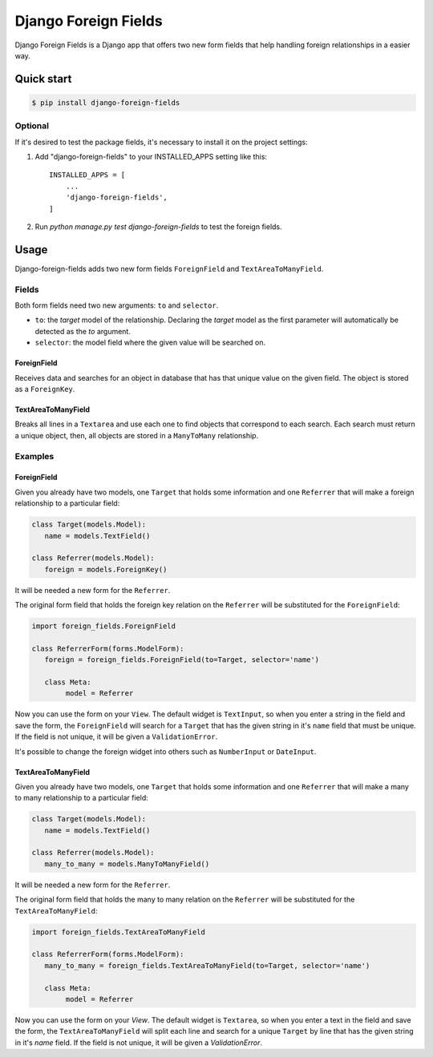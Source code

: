=====================
Django Foreign Fields
=====================
Django Foreign Fields is a Django app that offers two new form fields that help handling foreign relationships in a easier way.

Quick start
-----------
.. code:: bash

   $ pip install django-foreign-fields

Optional
^^^^^^^^
If it's desired to test the package fields, it's necessary to install it on the project settings:

1. Add "django-foreign-fields" to your INSTALLED_APPS setting like this::

    INSTALLED_APPS = [
        ...
        'django-foreign-fields',
    ]

2. Run `python manage.py test django-foreign-fields` to test the foreign fields.

Usage
-----
Django-foreign-fields adds two new form fields ``ForeignField`` and ``TextAreaToManyField``.

Fields
^^^^^^
Both form fields need two new arguments: ``to`` and ``selector``.

* ``to``: the `target` model of the relationship. Declaring the `target` model as the first parameter will automatically be detected as the `to` argument.

* ``selector``: the model field where the given value will be searched on.

ForeignField
""""""""""""
Receives data and searches for an object in database that has that unique value on the given field. The object is stored as a ``ForeignKey``.

TextAreaToManyField
"""""""""""""""""""
Breaks all lines in a ``Textarea`` and use each one to find objects that correspond to each search. Each search must return a unique object, then, all objects are stored in a ``ManyToMany`` relationship.

Examples
^^^^^^^^
ForeignField
""""""""""""
Given you already have two models, one ``Target`` that holds some information and one ``Referrer`` that will make a foreign relationship to a particular field:

.. code:: python

   class Target(models.Model):
      name = models.TextField()

   class Referrer(models.Model):
      foreign = models.ForeignKey()

It will be needed a new form for the ``Referrer``.

The original form field that holds the foreign key relation on the ``Referrer`` will be substituted for the ``ForeignField``:

.. code:: python

   import foreign_fields.ForeignField

   class ReferrerForm(forms.ModelForm):
      foreign = foreign_fields.ForeignField(to=Target, selector='name')
      
      class Meta:
           model = Referrer

Now you can use the form on your ``View``. The default widget is ``TextInput``, so when you enter a string in the field and save the form, the ``ForeignField`` will search for a ``Target`` that has the given string in it's ``name`` field that must be unique. If the field is not unique, it will be given a ``ValidationError``.

It's possible to change the foreign widget into others such as ``NumberInput`` or ``DateInput``.

TextAreaToManyField
""""""""""""
Given you already have two models, one ``Target`` that holds some information and one ``Referrer`` that will make a many to many relationship to a particular field:

.. code:: python

   class Target(models.Model):
      name = models.TextField()

   class Referrer(models.Model):
      many_to_many = models.ManyToManyField()

It will be needed a new form for the ``Referrer``.

The original form field that holds the many to many relation on the ``Referrer`` will be substituted for the ``TextAreaToManyField``:

.. code:: python

   import foreign_fields.TextAreaToManyField

   class ReferrerForm(forms.ModelForm):
      many_to_many = foreign_fields.TextAreaToManyField(to=Target, selector='name')
      
      class Meta:
           model = Referrer

Now you can use the form on your `View`. The default widget is ``Textarea``, so when you enter a text in the field and save the form, the ``TextAreaToManyField`` will split each line and search for a unique ``Target`` by line that has the given string in it's `name` field. If the field is not unique, it will be given a `ValidationError`.